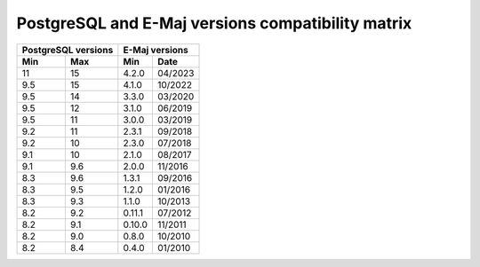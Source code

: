 PostgreSQL and E-Maj versions compatibility matrix
==================================================

+----------+----------+----------+---------+
| PostgreSQL versions |   E-Maj  versions  |
+----------+----------+----------+---------+
| Min      | Max      | Min      |  Date   |
+==========+==========+==========+=========+
|  11      | 15       | 4.2.0    | 04/2023 |
+----------+----------+----------+---------+
| 9.5      | 15       | 4.1.0    | 10/2022 |
+----------+----------+----------+---------+
| 9.5      | 14       | 3.3.0    | 03/2020 |
+----------+----------+----------+---------+
| 9.5      | 12       | 3.1.0    | 06/2019 |
+----------+----------+----------+---------+
| 9.5      | 11       | 3.0.0    | 03/2019 |
+----------+----------+----------+---------+
| 9.2      | 11       | 2.3.1    | 09/2018 |
+----------+----------+----------+---------+
| 9.2      | 10       | 2.3.0    | 07/2018 |
+----------+----------+----------+---------+
| 9.1      | 10       | 2.1.0    | 08/2017 |
+----------+----------+----------+---------+
| 9.1      | 9.6      | 2.0.0    | 11/2016 |
+----------+----------+----------+---------+
| 8.3      | 9.6      | 1.3.1    | 09/2016 |
+----------+----------+----------+---------+
| 8.3      | 9.5      | 1.2.0    | 01/2016 |
+----------+----------+----------+---------+
| 8.3      | 9.3      | 1.1.0    | 10/2013 |
+----------+----------+----------+---------+
| 8.2      | 9.2      | 0.11.1   | 07/2012 |
+----------+----------+----------+---------+
| 8.2      | 9.1      | 0.10.0   | 11/2011 |
+----------+----------+----------+---------+
| 8.2      | 9.0      | 0.8.0    | 10/2010 |
+----------+----------+----------+---------+
| 8.2      | 8.4      | 0.4.0    | 01/2010 |
+----------+----------+----------+---------+
